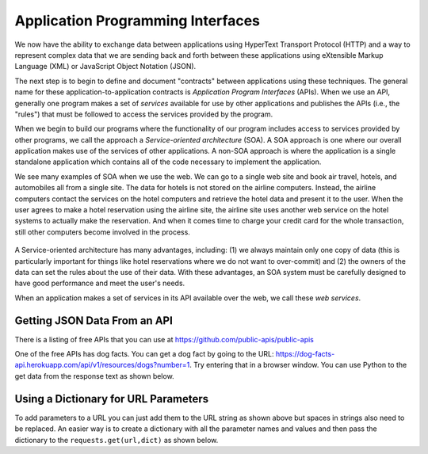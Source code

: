 Application Programming Interfaces
----------------------------------
.. index::
    single: API
    single: SOA
    single: Web Services
    single: Service-Oriented Architecture

We now have the ability to exchange data between applications using
HyperText Transport Protocol (HTTP) and a way to represent complex data
that we are sending back and forth between these applications using
eXtensible Markup Language (XML) or JavaScript Object Notation (JSON).

The next step is to begin to define and document "contracts" between
applications using these techniques. The general name for these
application-to-application contracts is *Application Program
Interfaces* (APIs). When we use an API, generally one program
makes a set of *services* available for use by other
applications and publishes the APIs (i.e., the "rules") that must be
followed to access the services provided by the program.

.. fillintheblank:: webAPI_fill1
    :practice: T

    APIs are ________ between applications that exchange data using HTTP and representing complex data using XML or JSON.

    - :[Cc]ontract(s)*: An API is the general name for an application to application contract.
      :.*: An API is an agreement between the two applications, also known as....

When we begin to build our programs where the functionality of our
program includes access to services provided by other programs, we call
the approach a *Service-oriented architecture* (SOA). A
SOA approach is one where our overall application makes use of the
services of other applications. A non-SOA approach is where the
application is a single standalone application which contains all of the
code necessary to implement the application.

.. mchoice:: webAPI_MC_tf
    :practice: T
    :answer_a: False
    :answer_b: True
    :correct: b
    :feedback_a: Try again!
    :feedback_b: By including access to services provided by other programs in the functionality of a program, you are using an SOA approach.

    True or False? A service-oriented architecture makes use of other applications' services.

We see many examples of SOA when we use the web. We can go to a single
web site and book air travel, hotels, and automobiles all from a single
site. The data for hotels is not stored on the airline computers.
Instead, the airline computers contact the services on the hotel
computers and retrieve the hotel data and present it to the user. When
the user agrees to make a hotel reservation using the airline site, the
airline site uses another web service on the hotel systems to actually
make the reservation. And when it comes time to charge your credit card
for the whole transaction, still other computers become involved in the
process.

.. figure:: ../images/soa.svg
   :alt: Service-oriented architecture

A Service-oriented architecture has many advantages, including: (1) we
always maintain only one copy of data (this is particularly important
for things like hotel reservations where we do not want to over-commit)
and (2) the owners of the data can set the rules about the use of their
data. With these advantages, an SOA system must be carefully designed to
have good performance and meet the user's needs.

When an application makes a set of services in its API available over
the web, we call these *web services*.

.. mchoice:: webAPI_MC_soa
    :practice: T
    :answer_a: It maintains only one copy of data.
    :answer_b: It is designed to meet the user's needs.
    :answer_c: It is automatically implemented.
    :answer_d: It allows the owners of the data to set the rules about the use of their data.
    :correct: c
    :feedback_a: SOA maintains only one copy of the user's data.
    :feedback_b: SOA is designed to meet the user's needs.
    :feedback_c: SOA is not automatically implemented, it is an approach taken to when building a program.
    :feedback_d: SOA allows the owners of data to set rules about the use of their data.

    Which of the following is **not** an advantage of a service oriented architecture?

Getting JSON Data From an API
===============================

There is a listing of free APIs that you can use
at https://github.com/public-apis/public-apis

One of the free APIs has dog facts.  You can get a dog fact by going to the
URL: https://dog-facts-api.herokuapp.com/api/v1/resources/dogs?number=1.
Try entering that in a browser window.  You can use Python to the get data
from the response text as shown below.

.. activecode:: web-api-get-dog-fact
    :language: python3
    :caption: Get a dog fact from an API

    import requests
    import json

    # get the data
    response = requests.get('https://dog-facts-api.herokuapp.com/api/v1/resources/dogs?number=1')
    print(response.status_code)
    data = response.text
    in_list = json.loads(data)
    print(type(in_list))
    in_dict = in_list[0]
    print(type(in_dict))
    print(in_dict.get("fact"))


Using a Dictionary for URL Parameters
=======================================

To add parameters to a URL you can just add them to the URL string as shown above but spaces in
strings also need to be replaced.  An easier way is to create a dictionary
with all the parameter names and values and then pass the dictionary to the
``requests.get(url,dict)`` as shown below.

.. activecode:: web-api-get-dog-fact-with-parms-dict
    :language: python3
    :caption: Get a dog fact from an api with a dictionary with parameters

    import requests
    import json

    # get the data
    parms = {'number': 1}
    response = requests.get('https://dog-facts-api.herokuapp.com/api/v1/resources/dogs', parms)
    data = response.text
    in_list = json.loads(data)
    print(type(in_list))
    in_dict = in_list[0]
    print(type(in_dict))
    print(in_dict.get("fact"))
